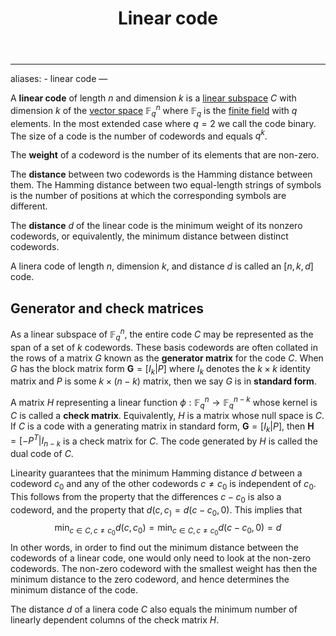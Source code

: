:PROPERTIES:
:ID: 41EA4065-F658-4538-8A60-26A7B07ACA33
:END:
#+title: Linear  code

--------------

aliases: - linear code
---

A *linear code* of length \(n\) and dimension \(k\) is a [[id:C31DD475-75D9-4BB9-9DD5-536453386F9D][linear subspace]] \(C\) with dimension \(k\) of the [[id:C31DD475-75D9-4BB9-9DD5-536453386F9D][vector space]] \(\mathbb{F}^n_q\) where \(\mathbb{F}_q\) is the [[id:0A6751A9-127F-40CA-BD65-2F69B68F0DD8][finite field]] with \(q\) elements. In the most extended case where \(q = 2\) we call the code binary. The size of a code is the number of codewords and equals \(q^k\).

The *weight* of a codeword is the number of its elements that are non-zero.

The *distance* between two codewords is the Hamming distance between them. The Hamming distance between two equal-length strings of symbols is the number of positions at which the corresponding symbols are different.

The *distance* \(d\) of the linear code is the minimum weight of its nonzero codewords, or equivalently, the minimum distance between distinct codewords.

A linera code of length \(n\), dimension \(k\), and distance \(d\) is called an \([n, k, d]\) code.

** Generator and check matrices
As a linear subspace of \(\mathbb{F}^n_q\), the entire code \(C\) may be represented as the span of a set of \(k\) codewords. These basis codewords are often collated in the rows of a matrix \(G\) known as the *generator matrix* for the code \(C\). When \(G\) has the block matrix form \(\mathbf{G} = [I_k|P]\) where \(I_k\) denotes the \(k\times k\) identity matrix and \(P\) is some \(k\times (n -k)\) matrix, then we say \(G\) is in *standard form*.

A matrix \(H\) representing a linear function \(\phi: \mathbb{F}^n_q \to \mathbb{F}^{n-k}_q\) whose kernel is \(C\) is called a *check matrix*. Equivalently, \(H\) is a matrix whose null space is \(C\). If \(C\) is a code with a generating matrix in standard form, \(\mathbf{G} = [I_k|P]\), then \(\mathbf{H}=[-P^T|I_{n-k}\) is a check matrix for \(C\). The code generated by \(H\) is called the dual code of \(C\).

Linearity guarantees that the minimum Hamming distance \(d\) between a codeword \(c_0\) and any of the other codewords \(c \neq c_0\) is independent of \(c_0\). This follows from the property that the differences \(c - c_0\) is also a codeword, and the property that \(d(c, c_) = d(c-c_0, 0)\). This implies that
\[ 
\min_{c\in C, c\neq c_0} d(c, c_0)= \min_{c\in C, c\neq c_0} d(c-c_0, 0) = d
\]
In other words, in order to find out the minimum distance between the codewords of a linear code, one would only need to look at the non-zero codewords. The non-zero codeword with the smallest weight has then the minimum distance to the zero codeword, and hence determines the minimum distance of the code.

The distance \(d\) of a linera code \(C\) also equals the minimum number of linearly dependent columns of the check matrix \(H\).

